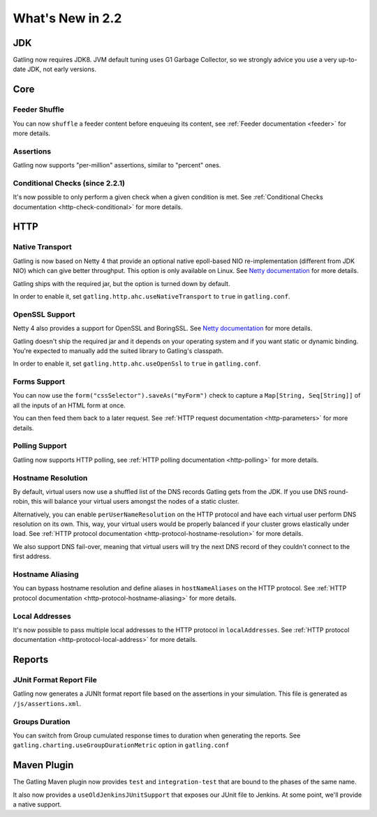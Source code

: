 #################
What's New in 2.2
#################

JDK
===

Gatling now requires JDK8.
JVM default tuning uses G1 Garbage Collector, so we strongly advice you use a very up-to-date JDK, not early versions.

Core
====

Feeder Shuffle
--------------

You can now ``shuffle`` a feeder content before enqueuing its content, see :ref:`Feeder documentation <feeder>` for more details.

Assertions
----------

Gatling now supports "per-million" assertions, similar to "percent" ones.

Conditional Checks (since 2.2.1)
--------------------------------

It's now possible to only perform a given check when a given condition is met.
See :ref:`Conditional Checks documentation <http-check-conditional>` for more details.

HTTP
====

Native Transport
----------------

Gatling is now based on Netty 4 that provide an optional native epoll-based NIO re-implementation (different from JDK NIO) which can give better throughput.
This option is only available on Linux.
See `Netty documentation <http://netty.io/wiki/native-transports.html>`_ for more details.

Gatling ships with the required jar, but the option is turned down by default.

In order to enable it, set ``gatling.http.ahc.useNativeTransport`` to ``true`` in ``gatling.conf``.

OpenSSL Support
---------------

Netty 4 also provides a support for OpenSSL and BoringSSL.
See `Netty documentation <http://netty.io/wiki/forked-tomcat-native.html>`_ for more details.

Gatling doesn't ship the required jar and it depends on your operating system and if you want static or dynamic binding.
You're expected to manually add the suited library to Gatling's classpath.

In order to enable it, set ``gatling.http.ahc.useOpenSsl`` to ``true`` in ``gatling.conf``.

Forms Support
-------------

You can now use the ``form("cssSelector").saveAs("myForm")`` check to capture a ``Map[String, Seq[String]]`` of all the inputs of an HTML form at once.

You can then feed them back to a later request. See :ref:`HTTP request documentation <http-parameters>` for more details.

Polling Support
---------------

Gatling now supports HTTP polling, see :ref:`HTTP polling documentation <http-polling>` for more details.

Hostname Resolution
-------------------

By default, virtual users now use a shuffled list of the DNS records Gatling gets from the JDK.
If you use DNS round-robin, this will balance your virtual users amongst the nodes of a static cluster.

Alternatively, you can enable ``perUserNameResolution`` on the HTTP protocol and have each virtual user perform DNS resolution on its own.
This, way, your virtual users would be properly balanced if your cluster grows elastically under load.
See :ref:`HTTP protocol documentation <http-protocol-hostname-resolution>` for more details.

We also support DNS fail-over, meaning that virtual users will try the next DNS record of they couldn't connect to the first address.

Hostname Aliasing
-----------------

You can bypass hostname resolution and define aliases in ``hostNameAliases`` on the HTTP protocol.
See :ref:`HTTP protocol documentation <http-protocol-hostname-aliasing>` for more details.

Local Addresses
---------------

It's now possible to pass multiple local addresses to the HTTP protocol in ``localAddresses``.
See :ref:`HTTP protocol documentation <http-protocol-local-address>` for more details.

Reports
=======

JUnit Format Report File
------------------------

Gatling now generates a JUNIt format report file based on the assertions in your simulation.
This file is generated as ``/js/assertions.xml``.

Groups Duration
---------------

You can switch from Group cumulated response times to duration when generating the reports.
See ``gatling.charting.useGroupDurationMetric`` option in ``gatling.conf``

Maven Plugin
============

The Gatling Maven plugin now provides ``test`` and ``integration-test`` that are bound to the phases of the same name.

It also now provides a ``useOldJenkinsJUnitSupport`` that exposes our JUnit file to Jenkins.
At some point, we'll provide a native support.
